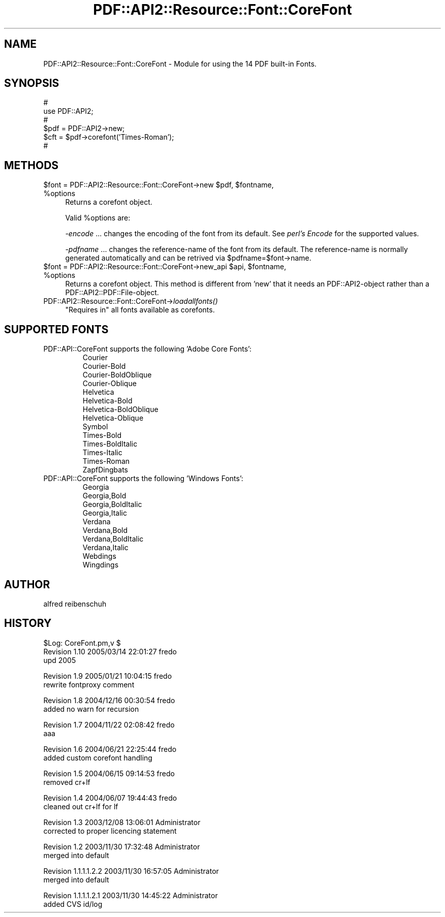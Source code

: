 .\" Automatically generated by Pod::Man v1.37, Pod::Parser v1.3
.\"
.\" Standard preamble:
.\" ========================================================================
.de Sh \" Subsection heading
.br
.if t .Sp
.ne 5
.PP
\fB\\$1\fR
.PP
..
.de Sp \" Vertical space (when we can't use .PP)
.if t .sp .5v
.if n .sp
..
.de Vb \" Begin verbatim text
.ft CW
.nf
.ne \\$1
..
.de Ve \" End verbatim text
.ft R
.fi
..
.\" Set up some character translations and predefined strings.  \*(-- will
.\" give an unbreakable dash, \*(PI will give pi, \*(L" will give a left
.\" double quote, and \*(R" will give a right double quote.  | will give a
.\" real vertical bar.  \*(C+ will give a nicer C++.  Capital omega is used to
.\" do unbreakable dashes and therefore won't be available.  \*(C` and \*(C'
.\" expand to `' in nroff, nothing in troff, for use with C<>.
.tr \(*W-|\(bv\*(Tr
.ds C+ C\v'-.1v'\h'-1p'\s-2+\h'-1p'+\s0\v'.1v'\h'-1p'
.ie n \{\
.    ds -- \(*W-
.    ds PI pi
.    if (\n(.H=4u)&(1m=24u) .ds -- \(*W\h'-12u'\(*W\h'-12u'-\" diablo 10 pitch
.    if (\n(.H=4u)&(1m=20u) .ds -- \(*W\h'-12u'\(*W\h'-8u'-\"  diablo 12 pitch
.    ds L" ""
.    ds R" ""
.    ds C` ""
.    ds C' ""
'br\}
.el\{\
.    ds -- \|\(em\|
.    ds PI \(*p
.    ds L" ``
.    ds R" ''
'br\}
.\"
.\" If the F register is turned on, we'll generate index entries on stderr for
.\" titles (.TH), headers (.SH), subsections (.Sh), items (.Ip), and index
.\" entries marked with X<> in POD.  Of course, you'll have to process the
.\" output yourself in some meaningful fashion.
.if \nF \{\
.    de IX
.    tm Index:\\$1\t\\n%\t"\\$2"
..
.    nr % 0
.    rr F
.\}
.\"
.\" For nroff, turn off justification.  Always turn off hyphenation; it makes
.\" way too many mistakes in technical documents.
.hy 0
.if n .na
.\"
.\" Accent mark definitions (@(#)ms.acc 1.5 88/02/08 SMI; from UCB 4.2).
.\" Fear.  Run.  Save yourself.  No user-serviceable parts.
.    \" fudge factors for nroff and troff
.if n \{\
.    ds #H 0
.    ds #V .8m
.    ds #F .3m
.    ds #[ \f1
.    ds #] \fP
.\}
.if t \{\
.    ds #H ((1u-(\\\\n(.fu%2u))*.13m)
.    ds #V .6m
.    ds #F 0
.    ds #[ \&
.    ds #] \&
.\}
.    \" simple accents for nroff and troff
.if n \{\
.    ds ' \&
.    ds ` \&
.    ds ^ \&
.    ds , \&
.    ds ~ ~
.    ds /
.\}
.if t \{\
.    ds ' \\k:\h'-(\\n(.wu*8/10-\*(#H)'\'\h"|\\n:u"
.    ds ` \\k:\h'-(\\n(.wu*8/10-\*(#H)'\`\h'|\\n:u'
.    ds ^ \\k:\h'-(\\n(.wu*10/11-\*(#H)'^\h'|\\n:u'
.    ds , \\k:\h'-(\\n(.wu*8/10)',\h'|\\n:u'
.    ds ~ \\k:\h'-(\\n(.wu-\*(#H-.1m)'~\h'|\\n:u'
.    ds / \\k:\h'-(\\n(.wu*8/10-\*(#H)'\z\(sl\h'|\\n:u'
.\}
.    \" troff and (daisy-wheel) nroff accents
.ds : \\k:\h'-(\\n(.wu*8/10-\*(#H+.1m+\*(#F)'\v'-\*(#V'\z.\h'.2m+\*(#F'.\h'|\\n:u'\v'\*(#V'
.ds 8 \h'\*(#H'\(*b\h'-\*(#H'
.ds o \\k:\h'-(\\n(.wu+\w'\(de'u-\*(#H)/2u'\v'-.3n'\*(#[\z\(de\v'.3n'\h'|\\n:u'\*(#]
.ds d- \h'\*(#H'\(pd\h'-\w'~'u'\v'-.25m'\f2\(hy\fP\v'.25m'\h'-\*(#H'
.ds D- D\\k:\h'-\w'D'u'\v'-.11m'\z\(hy\v'.11m'\h'|\\n:u'
.ds th \*(#[\v'.3m'\s+1I\s-1\v'-.3m'\h'-(\w'I'u*2/3)'\s-1o\s+1\*(#]
.ds Th \*(#[\s+2I\s-2\h'-\w'I'u*3/5'\v'-.3m'o\v'.3m'\*(#]
.ds ae a\h'-(\w'a'u*4/10)'e
.ds Ae A\h'-(\w'A'u*4/10)'E
.    \" corrections for vroff
.if v .ds ~ \\k:\h'-(\\n(.wu*9/10-\*(#H)'\s-2\u~\d\s+2\h'|\\n:u'
.if v .ds ^ \\k:\h'-(\\n(.wu*10/11-\*(#H)'\v'-.4m'^\v'.4m'\h'|\\n:u'
.    \" for low resolution devices (crt and lpr)
.if \n(.H>23 .if \n(.V>19 \
\{\
.    ds : e
.    ds 8 ss
.    ds o a
.    ds d- d\h'-1'\(ga
.    ds D- D\h'-1'\(hy
.    ds th \o'bp'
.    ds Th \o'LP'
.    ds ae ae
.    ds Ae AE
.\}
.rm #[ #] #H #V #F C
.\" ========================================================================
.\"
.IX Title "PDF::API2::Resource::Font::CoreFont 3"
.TH PDF::API2::Resource::Font::CoreFont 3 "2014-04-08" "perl v5.8.7" "User Contributed Perl Documentation"
.SH "NAME"
PDF::API2::Resource::Font::CoreFont \- Module for using the 14 PDF built\-in Fonts.
.SH "SYNOPSIS"
.IX Header "SYNOPSIS"
.Vb 6
\&    #
\&    use PDF::API2;
\&    #
\&    $pdf = PDF::API2->new;
\&    $cft = $pdf->corefont('Times-Roman');
\&    #
.Ve
.SH "METHODS"
.IX Header "METHODS"
.ie n .IP "$font = PDF::API2::Resource::Font::CoreFont\->new $pdf\fR, \f(CW$fontname\fR, \f(CW%options" 4
.el .IP "$font = PDF::API2::Resource::Font::CoreFont\->new \f(CW$pdf\fR, \f(CW$fontname\fR, \f(CW%options\fR" 4
.IX Item "$font = PDF::API2::Resource::Font::CoreFont->new $pdf, $fontname, %options"
Returns a corefont object.
.Sp
Valid \f(CW%options\fR are:
.Sp
\&\fI\-encode\fR
\&... changes the encoding of the font from its default.
See \fIperl's Encode\fR for the supported values.
.Sp
\&\fI\-pdfname\fR ... changes the reference-name of the font from its default.
The reference-name is normally generated automatically and can be
retrived via \f(CW$pdfname\fR=$font\->name.
.ie n .IP "$font = PDF::API2::Resource::Font::CoreFont\->new_api $api\fR, \f(CW$fontname\fR, \f(CW%options" 4
.el .IP "$font = PDF::API2::Resource::Font::CoreFont\->new_api \f(CW$api\fR, \f(CW$fontname\fR, \f(CW%options\fR" 4
.IX Item "$font = PDF::API2::Resource::Font::CoreFont->new_api $api, $fontname, %options"
Returns a corefont object. This method is different from 'new' that
it needs an PDF::API2\-object rather than a PDF::API2::PDF::File\-object.
.IP "PDF::API2::Resource::Font::CoreFont\->\fIloadallfonts()\fR" 4
.IX Item "PDF::API2::Resource::Font::CoreFont->loadallfonts()"
\&\*(L"Requires in\*(R" all fonts available as corefonts.
.SH "SUPPORTED FONTS"
.IX Header "SUPPORTED FONTS"
.RE
.IP "PDF::API::CoreFont supports the following 'Adobe Core Fonts':"
.IX Item "PDF::API::CoreFont supports the following 'Adobe Core Fonts':"
.Vb 14
\&  Courier
\&  Courier-Bold
\&  Courier-BoldOblique
\&  Courier-Oblique
\&  Helvetica
\&  Helvetica-Bold
\&  Helvetica-BoldOblique
\&  Helvetica-Oblique
\&  Symbol
\&  Times-Bold
\&  Times-BoldItalic
\&  Times-Italic
\&  Times-Roman
\&  ZapfDingbats
.Ve
.RE
.IP "PDF::API::CoreFont supports the following 'Windows Fonts':"
.IX Item "PDF::API::CoreFont supports the following 'Windows Fonts':"
.Vb 10
\&  Georgia
\&  Georgia,Bold
\&  Georgia,BoldItalic
\&  Georgia,Italic
\&  Verdana
\&  Verdana,Bold
\&  Verdana,BoldItalic
\&  Verdana,Italic
\&  Webdings
\&  Wingdings
.Ve
.SH "AUTHOR"
.IX Header "AUTHOR"
alfred reibenschuh
.SH "HISTORY"
.IX Header "HISTORY"
.Vb 3
\&    $Log: CoreFont.pm,v $
\&    Revision 1.10  2005/03/14 22:01:27  fredo
\&    upd 2005
.Ve
.PP
.Vb 2
\&    Revision 1.9  2005/01/21 10:04:15  fredo
\&    rewrite fontproxy comment
.Ve
.PP
.Vb 2
\&    Revision 1.8  2004/12/16 00:30:54  fredo
\&    added no warn for recursion
.Ve
.PP
.Vb 2
\&    Revision 1.7  2004/11/22 02:08:42  fredo
\&    aaa
.Ve
.PP
.Vb 2
\&    Revision 1.6  2004/06/21 22:25:44  fredo
\&    added custom corefont handling
.Ve
.PP
.Vb 2
\&    Revision 1.5  2004/06/15 09:14:53  fredo
\&    removed cr+lf
.Ve
.PP
.Vb 2
\&    Revision 1.4  2004/06/07 19:44:43  fredo
\&    cleaned out cr+lf for lf
.Ve
.PP
.Vb 2
\&    Revision 1.3  2003/12/08 13:06:01  Administrator
\&    corrected to proper licencing statement
.Ve
.PP
.Vb 2
\&    Revision 1.2  2003/11/30 17:32:48  Administrator
\&    merged into default
.Ve
.PP
.Vb 2
\&    Revision 1.1.1.1.2.2  2003/11/30 16:57:05  Administrator
\&    merged into default
.Ve
.PP
.Vb 2
\&    Revision 1.1.1.1.2.1  2003/11/30 14:45:22  Administrator
\&    added CVS id/log
.Ve
